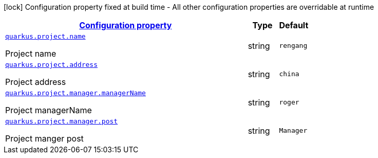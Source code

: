 [.configuration-legend]
icon:lock[title=Fixed at build time] Configuration property fixed at build time - All other configuration properties are overridable at runtime
[.configuration-reference, cols="80,.^10,.^10"]
|===

h|[[quarkus-project-com-iiit-quarkus-sample-extension-project-project-config_configuration]]link:#quarkus-project-com-iiit-quarkus-sample-extension-project-project-config_configuration[Configuration property]

h|Type
h|Default

a| [[quarkus-project-com-iiit-quarkus-sample-extension-project-project-config_quarkus.project.name]]`link:#quarkus-project-com-iiit-quarkus-sample-extension-project-project-config_quarkus.project.name[quarkus.project.name]`

[.description]
--
Project name
--|string 
|`rengang`


a| [[quarkus-project-com-iiit-quarkus-sample-extension-project-project-config_quarkus.project.address]]`link:#quarkus-project-com-iiit-quarkus-sample-extension-project-project-config_quarkus.project.address[quarkus.project.address]`

[.description]
--
Project address
--|string 
|`china`


a| [[quarkus-project-com-iiit-quarkus-sample-extension-project-project-config_quarkus.project.manager.managername]]`link:#quarkus-project-com-iiit-quarkus-sample-extension-project-project-config_quarkus.project.manager.managername[quarkus.project.manager.managerName]`

[.description]
--
Project managerName
--|string 
|`roger`


a| [[quarkus-project-com-iiit-quarkus-sample-extension-project-project-config_quarkus.project.manager.post]]`link:#quarkus-project-com-iiit-quarkus-sample-extension-project-project-config_quarkus.project.manager.post[quarkus.project.manager.post]`

[.description]
--
Project manger post
--|string 
|`Manager`

|===
